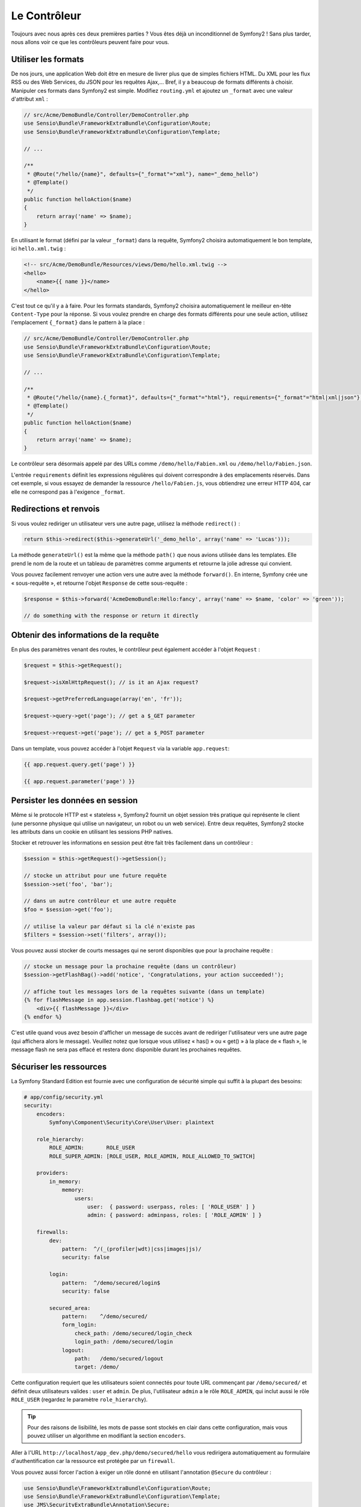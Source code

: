 Le Contrôleur
=============

Toujours avec nous après ces deux premières parties ? Vous êtes déjà un
inconditionnel de Symfony2 ! Sans plus tarder, nous allons voir ce que les
contrôleurs peuvent faire pour vous.

Utiliser les formats
--------------------

De nos jours, une application Web doit être en mesure de livrer plus que de
simples fichiers HTML. Du XML pour les flux RSS ou des Web Services, du JSON
pour les requêtes Ajax,... Bref, il y a beaucoup de formats différents à choisir.
Manipuler ces formats dans Symfony2 est simple. Modifiez ``routing.yml`` et
ajoutez un ``_format`` avec une valeur d'attribut ``xml`` :

.. code-block:: php

    // src/Acme/DemoBundle/Controller/DemoController.php
    use Sensio\Bundle\FrameworkExtraBundle\Configuration\Route;
    use Sensio\Bundle\FrameworkExtraBundle\Configuration\Template;

    // ...

    /**
     * @Route("/hello/{name}", defaults={"_format"="xml"}, name="_demo_hello")
     * @Template()
     */
    public function helloAction($name)
    {
        return array('name' => $name);
    }

En utilisant le format (défini par la valeur ``_format``) dans la requête, Symfony2
choisira automatiquement le bon template, ici ``hello.xml.twig`` :

.. code-block:: xml+php

    <!-- src/Acme/DemoBundle/Resources/views/Demo/hello.xml.twig -->
    <hello>
        <name>{{ name }}</name>
    </hello>

C'est tout ce qu'il y a à faire. Pour les formats standards, Symfony2 choisira
automatiquement le meilleur en-tête ``Content-Type`` pour la réponse. Si vous
voulez prendre en charge des formats différents pour une seule action, utilisez
l'emplacement ``{_format}`` dans le pattern à la place :

.. code-block:: php

    // src/Acme/DemoBundle/Controller/DemoController.php
    use Sensio\Bundle\FrameworkExtraBundle\Configuration\Route;
    use Sensio\Bundle\FrameworkExtraBundle\Configuration\Template;

    // ...

    /**
     * @Route("/hello/{name}.{_format}", defaults={"_format"="html"}, requirements={"_format"="html|xml|json"}, name="_demo_hello")
     * @Template()
     */
    public function helloAction($name)
    {
        return array('name' => $name);
    }

Le contrôleur sera désormais appelé par des URLs comme ``/demo/hello/Fabien.xml``
ou ``/demo/hello/Fabien.json``.

L'entrée ``requirements`` définit les expressions régulières qui doivent
correspondre à des emplacements réservés. Dans cet exemple, si vous essayez de
demander la ressource ``/hello/Fabien.js``, vous obtiendrez une erreur HTTP 404,
car elle ne correspond pas à l'exigence ``_format``.

Redirections et renvois
-----------------------

Si vous voulez rediriger un utilisateur vers une autre page, utilisez la méthode
``redirect()`` :

.. code-block:: php

    return $this->redirect($this->generateUrl('_demo_hello', array('name' => 'Lucas')));

La méthode ``generateUrl()`` est la même que la méthode ``path()`` que nous
avions utilisée dans les templates. Elle prend le nom de la route et un tableau
de paramètres comme arguments et retourne la jolie adresse qui
convient.

Vous pouvez facilement renvoyer une action vers une autre avec la méthode
``forward()``. En interne, Symfony crée une « sous-requête », et retourne l'objet
``Response`` de cette sous-requête :

.. code-block:: php

    $response = $this->forward('AcmeDemoBundle:Hello:fancy', array('name' => $name, 'color' => 'green'));

    // do something with the response or return it directly

Obtenir des informations de la requête
--------------------------------------

En plus des paramètres venant des routes, le contrôleur peut également accéder
à l'objet ``Request`` :

.. code-block:: php

    $request = $this->getRequest();

    $request->isXmlHttpRequest(); // is it an Ajax request?

    $request->getPreferredLanguage(array('en', 'fr'));

    $request->query->get('page'); // get a $_GET parameter

    $request->request->get('page'); // get a $_POST parameter

Dans un template, vous pouvez accéder à l'objet ``Request`` via la variable ``app.request``:

.. code-block:: html+jinja

    {{ app.request.query.get('page') }}

    {{ app.request.parameter('page') }}

Persister les données en session
--------------------------------

Même si le protocole HTTP est « stateless », Symfony2 fournit un objet session
très pratique qui représente le client (une personne physique qui utilise un
navigateur, un robot ou un web service). Entre deux requêtes, Symfony2 stocke les
attributs dans un cookie en utilisant les sessions PHP natives.

Stocker et retrouver les informations en session peut être fait très facilement
dans un contrôleur :

.. code-block:: php

    $session = $this->getRequest()->getSession();

    // stocke un attribut pour une future requête
    $session->set('foo', 'bar');

    // dans un autre contrôleur et une autre requête
    $foo = $session->get('foo');

    // utilise la valeur par défaut si la clé n'existe pas
    $filters = $session->set('filters', array());

Vous pouvez aussi stocker de courts messages qui ne seront disponibles que pour
la prochaine requête :

.. code-block:: php

    // stocke un message pour la prochaine requête (dans un contrôleur)
    $session->getFlashBag()->add('notice', 'Congratulations, your action succeeded!');

    // affiche tout les messages lors de la requêtes suivante (dans un template)
    {% for flashMessage in app.session.flashbag.get('notice') %}   
        <div>{{ flashMessage }}</div>  
    {% endfor %}

C'est utile quand vous avez besoin d'afficher un message de succès avant de
rediriger l'utilisateur vers une autre page (qui affichera alors le message).
Veuillez notez que lorsque vous utilisez « has() » ou « get() » à la place
de « flash », le message flash ne sera pas effacé et restera donc disponible
durant les prochaines requêtes.

Sécuriser les ressources
------------------------

La Symfony Standard Edition est fournie avec une configuration de sécurité simple
qui suffit à la plupart des besoins:

.. code-block:: yaml

    # app/config/security.yml
    security:
        encoders:
            Symfony\Component\Security\Core\User\User: plaintext

        role_hierarchy:
            ROLE_ADMIN:       ROLE_USER
            ROLE_SUPER_ADMIN: [ROLE_USER, ROLE_ADMIN, ROLE_ALLOWED_TO_SWITCH]

        providers:
            in_memory:
                memory:
                    users:
                        user:  { password: userpass, roles: [ 'ROLE_USER' ] }
                        admin: { password: adminpass, roles: [ 'ROLE_ADMIN' ] }

        firewalls:
            dev:	
                pattern:  ^/(_(profiler|wdt)|css|images|js)/
                security: false

            login:
                pattern:  ^/demo/secured/login$
                security: false

            secured_area:
                pattern:    ^/demo/secured/
                form_login:
                    check_path: /demo/secured/login_check
                    login_path: /demo/secured/login
                logout:
                    path:   /demo/secured/logout
                    target: /demo/

Cette configuration requiert que les utilisateurs soient connectés pour toute URL
commençant par ``/demo/secured/`` et définit deux utilisateurs valides : ``user``
et ``admin``.
De plus, l'utilisateur ``admin`` a le rôle ``ROLE_ADMIN``, qui inclut aussi le rôle
``ROLE_USER`` (regardez le paramètre ``role_hierarchy``).

.. tip::
    
    Pour des raisons de lisibilité, les mots de passe sont stockés en clair dans
    cette configuration, mais vous pouvez utiliser un algorithme en modifiant la
    section ``encoders``.

Aller à l'URL ``http://localhost/app_dev.php/demo/secured/hello``
vous redirigera automatiquement au formulaire d'authentification car la ressource
est protégée par un ``firewall``.

Vous pouvez aussi forcer l'action à exiger un rôle donné en utilisant l'annotation
``@Secure`` du contrôleur :

.. code-block:: php

    use Sensio\Bundle\FrameworkExtraBundle\Configuration\Route;
    use Sensio\Bundle\FrameworkExtraBundle\Configuration\Template;
    use JMS\SecurityExtraBundle\Annotation\Secure;

    /**
     * @Route("/hello/admin/{name}", name="_demo_secured_hello_admin")
     * @Secure(roles="ROLE_ADMIN")
     * @Template()
     */
    public function helloAdminAction($name)
    {
        return array('name' => $name);
    }

Maintenant, connecté en tant que ``user`` (qui n'a *pas* le rôle ``ROLE_ADMIN``)
et depuis la page  sécurisée « hello » cliquez sur le lien « ressource sécurisée Hello ».
Symfony2 devrait retourner un code HTTP 403, indiquant que la ressource est « interdite »
à cet utilisateur.

.. note::

    La couche de sécurité de Symfony2 est très flexible et est livrée avec différents
    fournisseurs (par exemple un pour l'ORM Doctrine) et des fournisseurs 
    d'authentification (comme HTTP basic, HTTP digest, ou le certificat X509).
    Lisez le chapitre « :doc:`/book/security` » pour avoir plus d'information sur
    leur configuration ou leur utilisation.

Cacher les ressources
---------------------

Dès que votre site commencera à générer du trafic, vous voudrez éviter de générer
les ressources encore et encore. Symfony2 utilise le cache HTTP pour gérer la mise
en cache des ressources. Pour une stratégie de mise en cache basique, utilisez
l'annotation ``@Cache()`` :

.. code-block:: php

    use Sensio\Bundle\FrameworkExtraBundle\Configuration\Route;
    use Sensio\Bundle\FrameworkExtraBundle\Configuration\Template;
    use Sensio\Bundle\FrameworkExtraBundle\Configuration\Cache;

    /**
     * @Route("/hello/{name}", name="_demo_hello")
     * @Template()
     * @Cache(maxage="86400")
     */
    public function helloAction($name)
    {
        return array('name' => $name);
    }

Dans cet exemple, la ressource peut être mise en cache pour une journée. Mais vous
pouvez également utiliser la validation plutôt que l'expiration ou une combinaison
des deux si cela correspond mieux à vos besoins.

La mise en cache des ressources est gérée par le reverse proxy inclus dans Symfony2.
Mais, puisque la mise en cache est gérée par des entêtes HTTP classiques, vous
pouvez remplacer le reverse proxy Symfony par Varnish ou Squid et l'adapter
facilement à votre application.

.. note::

    Mais si jamais vous ne pouvez pas cacher vos pages en entier ? Symfony2 a
    la solution via les Edge Side Includes (ESI), qui sont supportés nativement.
    Lisez le chapitre « :doc:`/book/http_cache` » pour en savoir plus.

Le mot de la fin
----------------

C'est tout ce qu'il y a à faire et je ne suis même pas sûr que nous avons passé
les 10 minutes que l'on s'était allouées. Nous avons brièvement présenté les 
Bundles dans la première partie et toutes les caractéristiques que nous avons 
apprises jusqu'à maintenant font partie du «core framework Bundle».
Mais grâce aux Bundles, tout peut être étendu ou remplacé dans Symfony2.
C'est le thème de la :doc:`prochaine partie de ce tutoriel<the_architecture>`.

